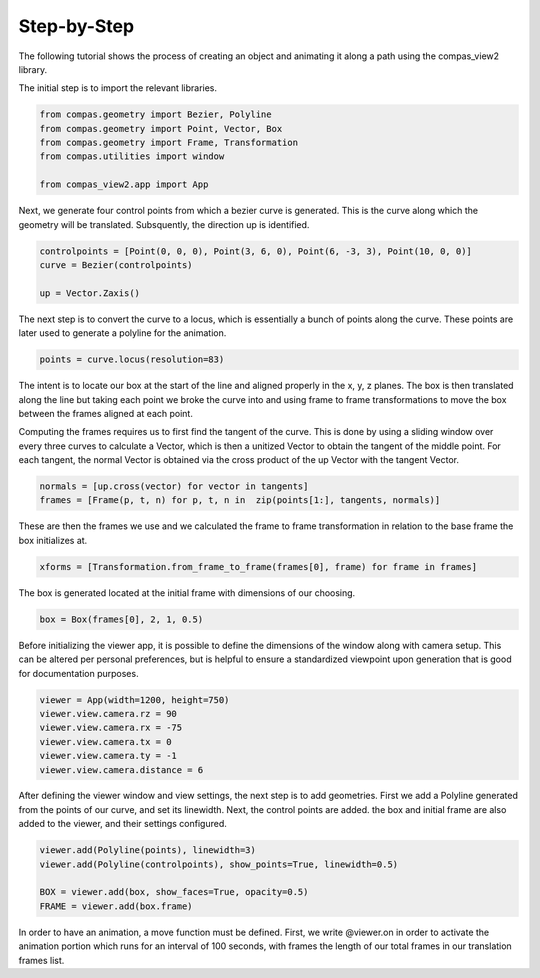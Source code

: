 Step-by-Step
=========

The following tutorial shows the process of creating an object and animating it along a path using the compas_view2 library.

The initial step is to import the relevant libraries.

.. code-block:: python

    from compas.geometry import Bezier, Polyline
    from compas.geometry import Point, Vector, Box
    from compas.geometry import Frame, Transformation
    from compas.utilities import window

    from compas_view2.app import App

Next, we generate four control points from which a bezier curve is generated. This is the curve along which the geometry will be translated. Subsquently, the direction up is identified.

.. code-block:: python

    controlpoints = [Point(0, 0, 0), Point(3, 6, 0), Point(6, -3, 3), Point(10, 0, 0)]
    curve = Bezier(controlpoints)

    up = Vector.Zaxis()


The next step is to convert the curve to a locus, which is essentially a bunch of points along the curve. These points are later used to generate a polyline for the animation.

.. code-block:: python

    points = curve.locus(resolution=83)


The intent is to locate our box at the start of the line and aligned properly in the x, y, z planes. The box is then translated along the line but taking each point we broke the curve into and using frame to frame transformations to move the box between the frames aligned at each point. 

Computing the frames requires us to first find the tangent of the curve. This is done by using a sliding window over every three curves to calculate a Vector, which is then a unitized Vector to obtain the tangent of the middle point. For each tangent, the normal Vector is obtained via the cross product of the up Vector with the tangent Vector. 


.. code-block:: python

    normals = [up.cross(vector) for vector in tangents]
    frames = [Frame(p, t, n) for p, t, n in  zip(points[1:], tangents, normals)]



These are then the frames we use and we calculated the frame to frame transformation in relation to the base frame the box initializes at. 

.. code-block:: python

    xforms = [Transformation.from_frame_to_frame(frames[0], frame) for frame in frames]


The box is generated located at the initial frame with dimensions of our choosing.

.. code-block:: python

    box = Box(frames[0], 2, 1, 0.5)


Before initializing the viewer app, it is possible to define the dimensions of the window along with camera setup. This can be altered per personal preferences, but is helpful to ensure a standardized viewpoint upon generation that is good for documentation purposes.

.. code-block:: python

    viewer = App(width=1200, height=750)
    viewer.view.camera.rz = 90
    viewer.view.camera.rx = -75
    viewer.view.camera.tx = 0
    viewer.view.camera.ty = -1
    viewer.view.camera.distance = 6

After defining the viewer window and view settings, the next step is to add geometries. First we add a Polyline generated from the points of our curve, and set its linewidth. Next, the control points are added. the box and initial frame are also added to the viewer, and their settings configured.

.. code-block:: python

    viewer.add(Polyline(points), linewidth=3)
    viewer.add(Polyline(controlpoints), show_points=True, linewidth=0.5)

    BOX = viewer.add(box, show_faces=True, opacity=0.5)
    FRAME = viewer.add(box.frame)

In order to have an animation, a move function must be defined. First, we write @viewer.on in order to activate the animation portion which runs for an interval of 100 seconds, with frames the length of our total frames in our translation frames list. 


.. code-block:: python
    @viewer.on(interval=100, frames=len(frames))
    def move(f):

        X = xforms[f]

        viewer.add(frames[f])
        BOX.matrix = X.matrix
        BOX.update()

    viewer.show()


